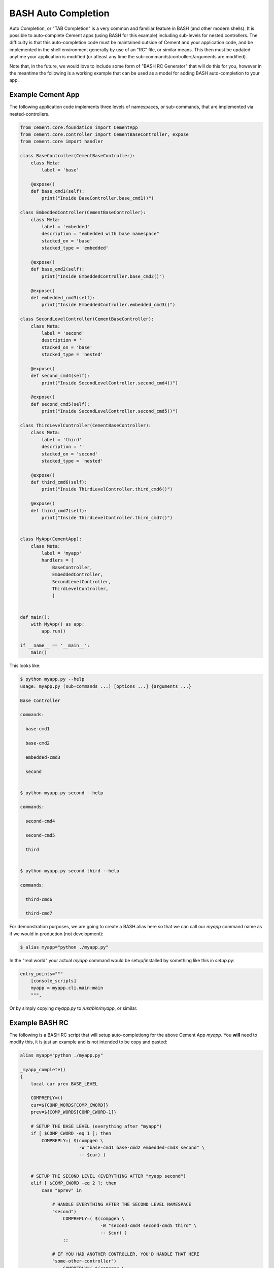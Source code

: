 BASH Auto Completion
--------------------

Auto Completion, or "TAB Completion" is a very common and familiar feature in
BASH (and other modern shells).  It is possible to auto-complete Cement apps
(using BASH for this example) including sub-levels for nested controllers.
The difficulty is that this auto-completion code must be maintained outside of
Cement and your application code, and be implemented in the shell environment
generally by use of an "RC" file, or similar means.  This then must be updated
anytime your application is modified (or atleast any time the
sub-commands/controllers/arguments are modified).

Note that, in the future, we would love to include some form of
"BASH RC Generator" that will do this for you, however in the meantime the
following is a working example that can be used as a model for adding BASH
auto-completion to your app.

Example Cement App
^^^^^^^^^^^^^^^^^^

The following application code implements three levels of namespaces, or
sub-commands, that are implemented via nested-controllers.

.. code-block:: python

    from cement.core.foundation import CementApp
    from cement.core.controller import CementBaseController, expose
    from cement.core import handler

    class BaseController(CementBaseController):
        class Meta:
            label = 'base'

        @expose()
        def base_cmd1(self):
            print("Inside BaseController.base_cmd1()")

    class EmbeddedController(CementBaseController):
        class Meta:
            label = 'embedded'
            description = "embedded with base namespace"
            stacked_on = 'base'
            stacked_type = 'embedded'

        @expose()
        def base_cmd2(self):
            print("Inside EmbeddedController.base_cmd2()")

        @expose()
        def embedded_cmd3(self):
            print("Inside EmbeddedController.embedded_cmd3()")

    class SecondLevelController(CementBaseController):
        class Meta:
            label = 'second'
            description = ''
            stacked_on = 'base'
            stacked_type = 'nested'

        @expose()
        def second_cmd4(self):
            print("Inside SecondLevelController.second_cmd4()")

        @expose()
        def second_cmd5(self):
            print("Inside SecondLevelController.second_cmd5()")

    class ThirdLevelController(CementBaseController):
        class Meta:
            label = 'third'
            description = ''
            stacked_on = 'second'
            stacked_type = 'nested'

        @expose()
        def third_cmd6(self):
            print("Inside ThirdLevelController.third_cmd6()")

        @expose()
        def third_cmd7(self):
            print("Inside ThirdLevelController.third_cmd7()")


    class MyApp(CementApp):
        class Meta:
            label = 'myapp'
            handlers = [
                BaseController,
                EmbeddedController,
                SecondLevelController,
                ThirdLevelController,
                ]


    def main():
        with MyApp() as app:
            app.run()

    if __name__ == '__main__':
        main()

This looks like:

.. code-block:: bash

    $ python myapp.py --help
    usage: myapp.py (sub-commands ...) [options ...] {arguments ...}

    Base Controller

    commands:

      base-cmd1

      base-cmd2

      embedded-cmd3

      second


    $ python myapp.py second --help

    commands:

      second-cmd4

      second-cmd5

      third


    $ python myapp.py second third --help

    commands:

      third-cmd6

      third-cmd7



For demonstration purposes, we are going to create a BASH alias here so that
we can call our `myapp` command name as if we would in production (not
development):

.. code-block:: bash

    $ alias myapp="python ./myapp.py"


In the "real world" your actual `myapp` command would be setup/installed by
something like this in `setup.py`:

.. code-block:: python

    entry_points="""
        [console_scripts]
        myapp = myapp.cli.main:main
        """,


Or by simply copying `myapp.py` to `/usr/bin/myapp`, or similar.

Example BASH RC
^^^^^^^^^^^^^^^

The following is a BASH RC script that will setup auto-completiong for the
above Cement App `myapp`.  You **will** need to modify this, it is just an
example and is not intended to be copy and pasted:

.. code-block:: bash

    alias myapp="python ./myapp.py"

    _myapp_complete()
    {
        local cur prev BASE_LEVEL

        COMPREPLY=()
        cur=${COMP_WORDS[COMP_CWORD]}
        prev=${COMP_WORDS[COMP_CWORD-1]}

        # SETUP THE BASE LEVEL (everything after "myapp")
        if [ $COMP_CWORD -eq 1 ]; then
            COMPREPLY=( $(compgen \
                          -W "base-cmd1 base-cmd2 embedded-cmd3 second" \
                          -- $cur) )


        # SETUP THE SECOND LEVEL (EVERYTHING AFTER "myapp second")
        elif [ $COMP_CWORD -eq 2 ]; then
            case "$prev" in

                # HANDLE EVERYTHING AFTER THE SECOND LEVEL NAMESPACE
                "second")
                    COMPREPLY=( $(compgen \
                                  -W "second-cmd4 second-cmd5 third" \
                                  -- $cur) )
                    ;;

                # IF YOU HAD ANOTHER CONTROLLER, YOU'D HANDLE THAT HERE
                "some-other-controller")
                    COMPREPLY=( $(compgen \
                                  -W "some-other-sub-command" \
                                  -- $cur) )
                    ;;

                # EVERYTHING ELSE
                *)
                    ;;
            esac

        # SETUP THE THIRD LEVEL (EVERYTHING AFTER "myapp second third")
        elif [ $COMP_CWORD -eq 3 ]; then
            case "$prev" in
                # HANDLE EVERYTHING AFTER THE THIRD LEVEL NAMESPACE
                "third")
                    COMPREPLY=( $(compgen \
                                  -W "third-cmd6 third-cmd7" \
                                  -- $cur) )
                    ;;

                # IF YOU HAD ANOTHER CONTROLLER, YOU'D HANDLE THAT HERE
                "some-other-controller")
                    COMPREPLY=( $(compgen \
                                  -W "some-other-sub-command" \
                                  -- $cur) )
                    ;;

                *)
                    ;;
            esac
        fi

        return 0

    } &&
    complete -F _myapp_complete myapp



You would then "source" the RC file:

.. code-block:: bash

    $ source myapp.rc


In the "real world" you would probably put this in a system wide location
such at ``/etc/profile.d`` or similar (in a production deployment).

Finally, this is what it looks like:

.. code-block:: bash

    # show all sub-commands at the base level
    $ myapp [tab] [tab]
    base-cmd1      base-cmd2      embedded-cmd3      second

    # auto-complete a partial matching sub-command
    $ myapp base [tab]

    $ myapp base-cmd [tab] [tab]
    base-cmd1      base-cmd2

    # auto-complete a full matching sub-command
    $ myapp sec [tab]

    $ myapp second

    # show all sub-commands under the second namespace
    $ myapp second [tab] [tab]
    second-cmd4      second-cmd5      third

    # show all sub-commands under the third namespace
    $ myapp second third [tab] [tab]
    third-cmd6      third-cmd7

